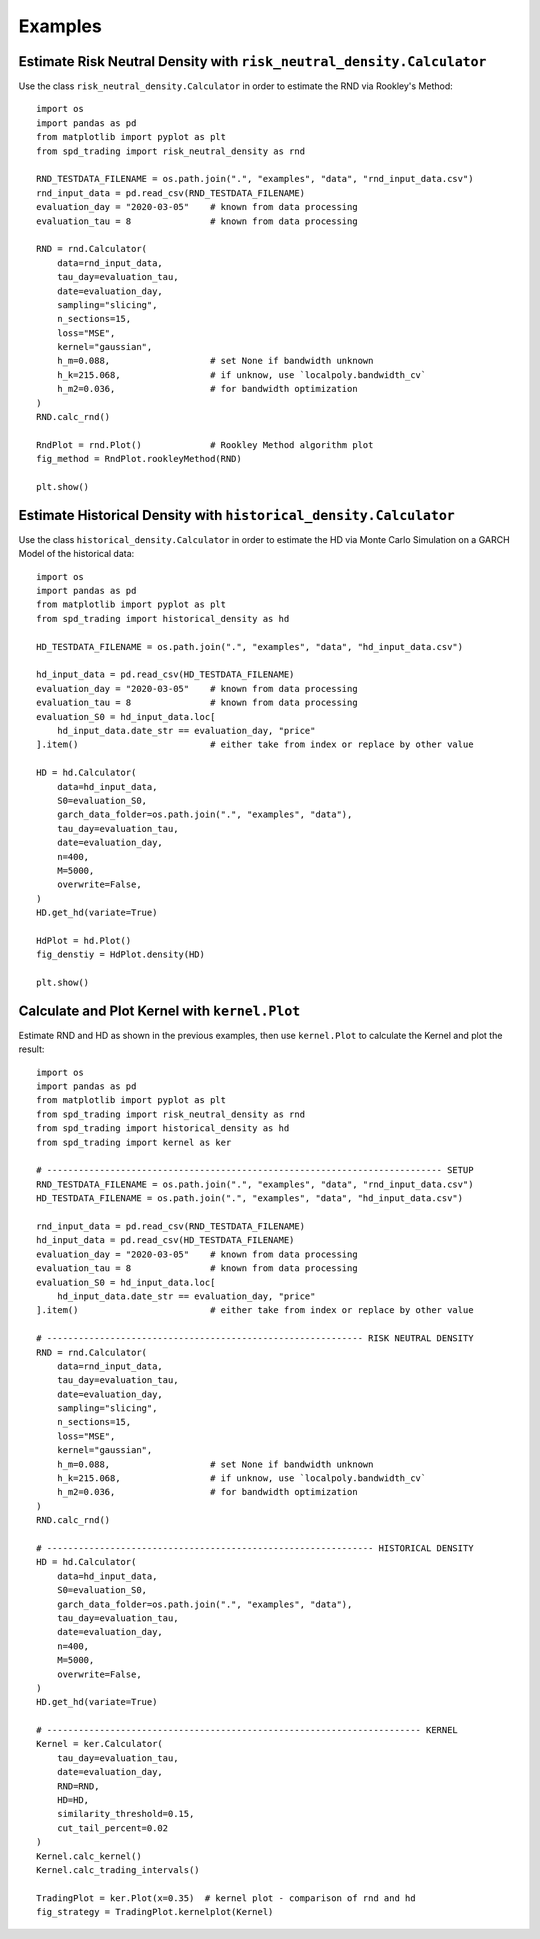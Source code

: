 Examples
================================================================


Estimate Risk Neutral Density with ``risk_neutral_density.Calculator``
----------------------------------------------------------------------
Use the class ``risk_neutral_density.Calculator`` in order to estimate the RND via Rookley's Method::

    import os
    import pandas as pd
    from matplotlib import pyplot as plt
    from spd_trading import risk_neutral_density as rnd
    
    RND_TESTDATA_FILENAME = os.path.join(".", "examples", "data", "rnd_input_data.csv")
    rnd_input_data = pd.read_csv(RND_TESTDATA_FILENAME)
    evaluation_day = "2020-03-05"    # known from data processing
    evaluation_tau = 8               # known from data processing

    RND = rnd.Calculator(
        data=rnd_input_data,
        tau_day=evaluation_tau,
        date=evaluation_day,
        sampling="slicing",
        n_sections=15,
        loss="MSE",
        kernel="gaussian",
        h_m=0.088,                   # set None if bandwidth unknown
        h_k=215.068,                 # if unknow, use `localpoly.bandwidth_cv`
        h_m2=0.036,                  # for bandwidth optimization
    )
    RND.calc_rnd()

    RndPlot = rnd.Plot()             # Rookley Method algorithm plot
    fig_method = RndPlot.rookleyMethod(RND)

    plt.show()

.. image:: ../_static/example_rnd.png
    :height: 250
    :align: center

Estimate Historical Density with ``historical_density.Calculator``
------------------------------------------------------------------
Use the class ``historical_density.Calculator`` in order to estimate the HD via Monte Carlo Simulation on a GARCH Model of the historical data::

    import os
    import pandas as pd
    from matplotlib import pyplot as plt
    from spd_trading import historical_density as hd

    HD_TESTDATA_FILENAME = os.path.join(".", "examples", "data", "hd_input_data.csv")

    hd_input_data = pd.read_csv(HD_TESTDATA_FILENAME)
    evaluation_day = "2020-03-05"    # known from data processing
    evaluation_tau = 8               # known from data processing
    evaluation_S0 = hd_input_data.loc[
        hd_input_data.date_str == evaluation_day, "price"
    ].item()                         # either take from index or replace by other value

    HD = hd.Calculator(
        data=hd_input_data,
        S0=evaluation_S0,
        garch_data_folder=os.path.join(".", "examples", "data"),
        tau_day=evaluation_tau,
        date=evaluation_day,
        n=400,
        M=5000,
        overwrite=False,
    )
    HD.get_hd(variate=True)

    HdPlot = hd.Plot()  
    fig_denstiy = HdPlot.density(HD)

    plt.show()

.. image:: ../_static/example_hd.png
    :height: 250
    :align: center

Calculate and Plot Kernel with ``kernel.Plot``
----------------------------------------------------------------
Estimate RND and HD as shown in the previous examples, then use ``kernel.Plot`` to calculate the Kernel and plot the result::

    import os
    import pandas as pd
    from matplotlib import pyplot as plt
    from spd_trading import risk_neutral_density as rnd
    from spd_trading import historical_density as hd
    from spd_trading import kernel as ker

    # --------------------------------------------------------------------------- SETUP
    RND_TESTDATA_FILENAME = os.path.join(".", "examples", "data", "rnd_input_data.csv")
    HD_TESTDATA_FILENAME = os.path.join(".", "examples", "data", "hd_input_data.csv")

    rnd_input_data = pd.read_csv(RND_TESTDATA_FILENAME)
    hd_input_data = pd.read_csv(HD_TESTDATA_FILENAME)
    evaluation_day = "2020-03-05"    # known from data processing
    evaluation_tau = 8               # known from data processing
    evaluation_S0 = hd_input_data.loc[
        hd_input_data.date_str == evaluation_day, "price"
    ].item()                         # either take from index or replace by other value

    # ------------------------------------------------------------ RISK NEUTRAL DENSITY
    RND = rnd.Calculator(
        data=rnd_input_data,
        tau_day=evaluation_tau,
        date=evaluation_day,
        sampling="slicing",
        n_sections=15,
        loss="MSE",
        kernel="gaussian",
        h_m=0.088,                   # set None if bandwidth unknown
        h_k=215.068,                 # if unknow, use `localpoly.bandwidth_cv`
        h_m2=0.036,                  # for bandwidth optimization
    )
    RND.calc_rnd()

    # -------------------------------------------------------------- HISTORICAL DENSITY
    HD = hd.Calculator(
        data=hd_input_data,
        S0=evaluation_S0,
        garch_data_folder=os.path.join(".", "examples", "data"),
        tau_day=evaluation_tau,
        date=evaluation_day,
        n=400,
        M=5000,
        overwrite=False,
    )
    HD.get_hd(variate=True)

    # ----------------------------------------------------------------------- KERNEL
    Kernel = ker.Calculator(
        tau_day=evaluation_tau, 
        date=evaluation_day, 
        RND=RND, 
        HD=HD, 
        similarity_threshold=0.15, 
        cut_tail_percent=0.02
    )
    Kernel.calc_kernel()
    Kernel.calc_trading_intervals()
    
    TradingPlot = ker.Plot(x=0.35)  # kernel plot - comparison of rnd and hd
    fig_strategy = TradingPlot.kernelplot(Kernel)

.. image:: ../_static/example_kernel.png
    :height: 250
    :align: center

